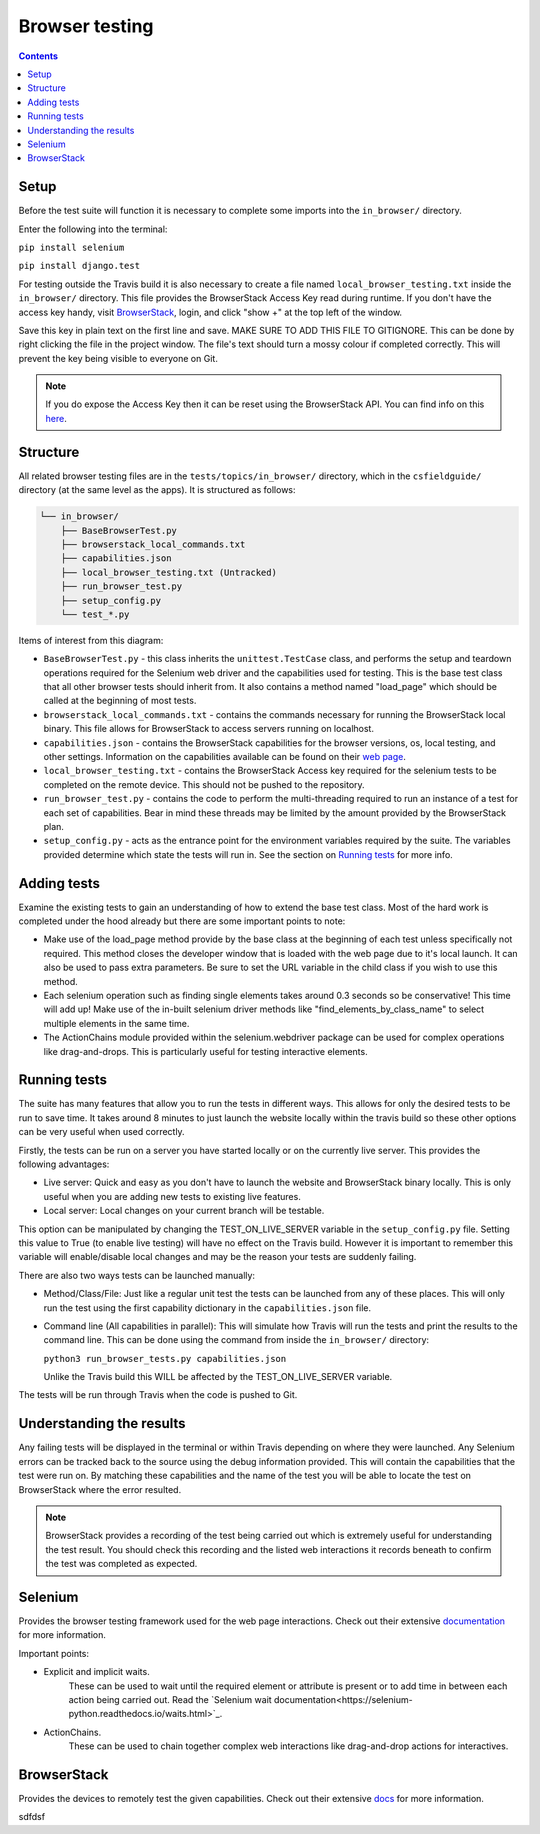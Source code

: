 Browser testing
##############################################################################

.. contents:: Contents
  :local:


Setup
==============================================================================

Before the test suite will function it is necessary to complete some imports into the ``in_browser/`` directory.

Enter the following into the terminal:

``pip install selenium``

``pip install django.test``

For testing outside the Travis build it is also necessary to create a file named ``local_browser_testing.txt`` inside the ``in_browser/`` directory.
This file provides the BrowserStack Access Key read during runtime. If you don't have the access key handy, visit `BrowserStack <https://automate.browserstack.com>`_,
login, and click "show +" at the top left of the window.

Save this key in plain text on the first line and save.
MAKE SURE TO ADD THIS FILE TO GITIGNORE. This can be done by right clicking the file in the project window. The file's text should turn a mossy colour if completed correctly. This will prevent the key being visible to everyone on Git.

.. note::

    If you do expose the Access Key then it can be reset using the BrowserStack API.
    You can find info on this `here`_.


.. _here: https://www.browserstack.com/automate/reset-access-key

Structure
==============================================================================

All related browser testing files are in the ``tests/topics/in_browser/`` directory, which in the ``csfieldguide/`` directory (at the same level as the apps).
It is structured as follows:

.. code-block:: none

  └── in_browser/
      ├── BaseBrowserTest.py
      ├── browserstack_local_commands.txt
      ├── capabilities.json
      ├── local_browser_testing.txt (Untracked)
      ├── run_browser_test.py
      ├── setup_config.py
      └── test_*.py

Items of interest from this diagram:

- ``BaseBrowserTest.py`` - this class inherits the ``unittest.TestCase`` class, and performs the setup and teardown operations required for the Selenium web driver and the capabilities used for testing.
  This is the base test class that all other browser tests should inherit from.
  It also contains a method named "load_page" which should be called at the beginning of most tests.

- ``browserstack_local_commands.txt`` - contains the commands necessary for running the BrowserStack local binary.
  This file allows for BrowserStack to access servers running on localhost.


- ``capabilities.json`` - contains the BrowserStack capabilities for the browser versions, os, local testing, and other settings.
  Information on the capabilities available can be found on their `web page <https://www.browserstack.com/automate/capabilities>`_.

- ``local_browser_testing.txt`` - contains the BrowserStack Access key required for the selenium tests to be completed on the remote device.
  This should not be pushed to the repository.

- ``run_browser_test.py`` - contains the code to perform the multi-threading required to run an instance of a test for each set of capabilities.
  Bear in mind these threads may be limited by the amount provided by the BrowserStack plan.

- ``setup_config.py`` - acts as the entrance point for the environment variables required by the suite.
  The variables provided determine which state the tests will run in. See the section on `Running tests`_ for more info.


Adding tests
==============================================================================

Examine the existing tests to gain an understanding of how to extend the base test class.
Most of the hard work is completed under the hood already but there are some important points to note:

- Make use of the load_page method provide by the base class at the beginning of each test unless specifically not required.
  This method closes the developer window that is loaded with the web page due to it's local launch.
  It can also be used to pass extra parameters. Be sure to set the URL variable in the child class if you wish to use this method.

- Each selenium operation such as finding single elements takes around 0.3 seconds so be conservative! This time will add up!
  Make use of the in-built selenium driver methods like "find_elements_by_class_name" to select multiple elements in the same time.

- The ActionChains module provided within the selenium.webdriver package can be used for complex operations like drag-and-drops.
  This is particularly useful for testing interactive elements.


Running tests
==============================================================================

The suite has many features that allow you to run the tests in different ways.
This allows for only the desired tests to be run to save time.
It takes around 8 minutes to just launch the website locally within the travis build so these other options can be very useful when used correctly.

Firstly, the tests can be run on a server you have started locally or on the currently live server.
This provides the following advantages:

- Live server: Quick and easy as you don't have to launch the website and BrowserStack binary locally. This is only useful when you are adding new tests to existing live features.

- Local server: Local changes on your current branch will be testable.

This option can be manipulated by changing the TEST_ON_LIVE_SERVER variable in the ``setup_config.py`` file.
Setting this value to True (to enable live testing) will have no effect on the Travis build.
However it is important to remember this variable will enable/disable local changes and may be the reason your tests are suddenly failing.

There are also two ways tests can be launched manually:

- Method/Class/File: Just like a regular unit test the tests can be launched from any of these places.
  This will only run the test using the first capability dictionary in the ``capabilities.json`` file.

- Command line (All capabilities in parallel): This will simulate how Travis will run the tests and print the results to the command line.
  This can be done using the command from inside the ``in_browser/`` directory:

  ``python3 run_browser_tests.py capabilities.json``

  Unlike the Travis build this WILL be affected by the TEST_ON_LIVE_SERVER variable.

The tests will be run through Travis when the code is pushed to Git.

Understanding the results
==============================================================================

Any failing tests will be displayed in the terminal or within Travis depending on where they were launched.
Any Selenium errors can be tracked back to the source using the debug information provided. This will contain the capabilities that the test were run on.
By matching these capabilities and the name of the test you will be able to locate the test on BrowserStack where the error resulted.

.. note::
  BrowserStack provides a recording of the test being carried out which is extremely useful for understanding the test result.
  You should check this recording and the listed web interactions it records beneath to confirm the test was completed as expected.


Selenium
==============================================================================

Provides the browser testing framework used for the web page interactions.
Check out their extensive `documentation <https://seleniumhq.github.io/selenium/docs/api/py/api.html>`_ for more information.

Important points:

- Explicit and implicit waits.
    These can be used to wait until the required element or attribute is present or to add time in between each action being carried out.
    Read the `Selenium wait documentation<https://selenium-python.readthedocs.io/waits.html>`_.

- ActionChains.
    These can be used to chain together complex web interactions like drag-and-drop actions for interactives.

BrowserStack
==============================================================================

Provides the devices to remotely test the given capabilities.
Check out their extensive `docs <https://www.browserstack.com/docs>`_ for more information.






















sdfdsf
